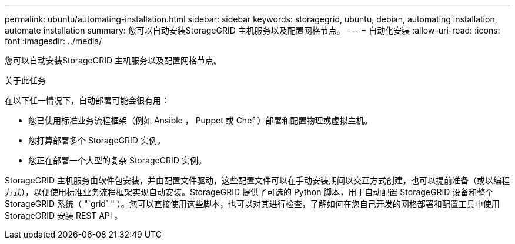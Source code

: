 ---
permalink: ubuntu/automating-installation.html 
sidebar: sidebar 
keywords: storagegrid, ubuntu, debian, automating installation, automate installation 
summary: 您可以自动安装StorageGRID 主机服务以及配置网格节点。 
---
= 自动化安装
:allow-uri-read: 
:icons: font
:imagesdir: ../media/


[role="lead"]
您可以自动安装StorageGRID 主机服务以及配置网格节点。

.关于此任务
在以下任一情况下，自动部署可能会很有用：

* 您已使用标准业务流程框架（例如 Ansible ， Puppet 或 Chef ）部署和配置物理或虚拟主机。
* 您打算部署多个 StorageGRID 实例。
* 您正在部署一个大型的复杂 StorageGRID 实例。


StorageGRID 主机服务由软件包安装，并由配置文件驱动，这些配置文件可以在手动安装期间以交互方式创建，也可以提前准备（或以编程方式），以便使用标准业务流程框架实现自动安装。StorageGRID 提供了可选的 Python 脚本，用于自动配置 StorageGRID 设备和整个 StorageGRID 系统（ "`grid` " ）。您可以直接使用这些脚本，也可以对其进行检查，了解如何在您自己开发的网格部署和配置工具中使用 StorageGRID 安装 REST API 。

